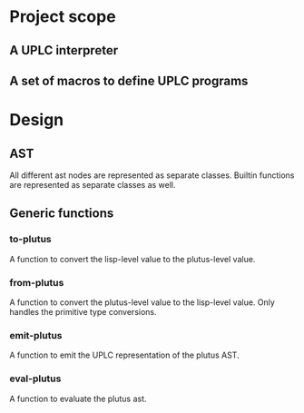 * Project scope
** A UPLC interpreter
** A set of macros to define UPLC programs

* Design
** AST
All different ast nodes are represented as separate classes.
Builtin functions are represented as separate classes as well.
** Generic functions
*** to-plutus
A function to convert the lisp-level value to the plutus-level value.
*** from-plutus
A function to convert the plutus-level value to the lisp-level value.
Only handles the primitive type conversions.
*** emit-plutus
A function to emit the UPLC representation of the plutus AST.
*** eval-plutus
A function to evaluate the plutus ast.
